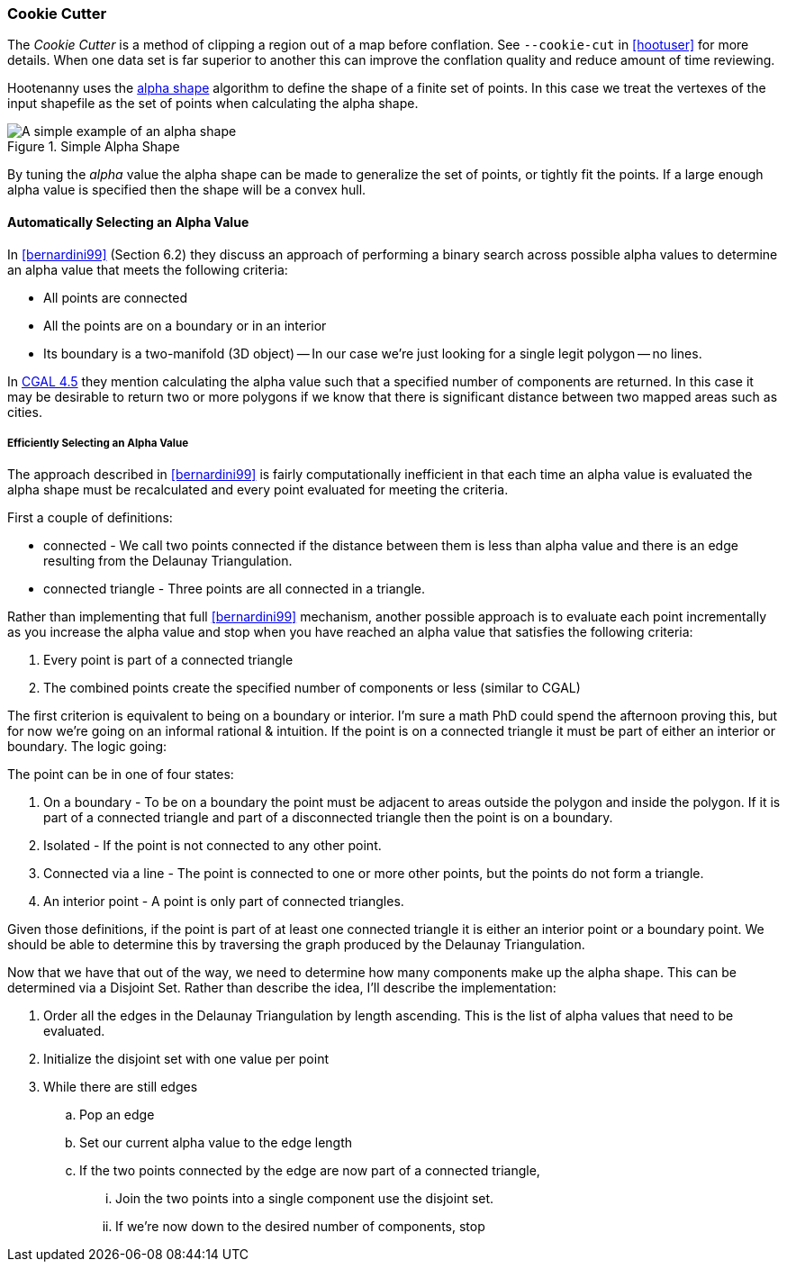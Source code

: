 
=== Cookie Cutter

The _Cookie Cutter_ is a method of clipping a region out of a map before
conflation. See `--cookie-cut` in <<hootuser>> for more details. When one
data set is far superior to another this can improve the conflation quality and
reduce amount of time reviewing.

Hootenanny uses the
link:$$https://github.com/ngageoint/hootenanny/wiki/files/2010-B-01-AlphaShapes.pdf$$[alpha
shape] algorithm to define the shape of a finite set of points. In this case we
treat the vertexes of the input shapefile as the set of points when calculating
the alpha shape.

[[alphashape]]
.Simple Alpha Shape
image::images/AlphaShape.png[A simple example of an alpha shape,scalewidth="50%"]

By tuning the _alpha_ value the alpha shape can be made to generalize the set of
points, or tightly fit the points. If a large enough alpha value is specified
then the shape will be a convex hull.

==== Automatically Selecting an Alpha Value

In <<bernardini99>> (Section 6.2) they discuss an approach of performing a
binary search across possible alpha values to determine an alpha value that
meets the following criteria:

* All points are connected
* All the points are on a boundary or in an interior
* Its boundary is a two-manifold (3D object) -- In our case we're just looking
  for a single legit polygon -- no lines.

In
link:$$http://doc.cgal.org/latest/Alpha_shapes_2/classCGAL_1_1Alpha__shape__2.html#afd047290bb8e9d12194eed582e82a9f1$$[CGAL 4.5] they
mention calculating the alpha value
such that a specified number of components are returned. In this case it may be
desirable to return two or more polygons if we know that there is significant
distance between two mapped areas such as cities.

===== Efficiently Selecting an Alpha Value

The approach described in <<bernardini99>> is fairly computationally inefficient
in that each time an alpha value is evaluated the alpha shape must be
recalculated and every point evaluated for meeting the criteria.

First a couple of definitions:

* connected - We call two points connected if the distance between them is less
  than alpha value and there is an edge resulting from the Delaunay
  Triangulation.
* connected triangle - Three points are all connected in a triangle.

Rather than implementing that full <<bernardini99>> mechanism, another possible
approach is to evaluate each point incrementally as you increase the alpha value
and stop when you have reached an alpha value that satisfies the following
criteria:

1. Every point is part of a connected triangle
2. The combined points create the specified number of components or less
   (similar to CGAL)

The first criterion is equivalent to being on a boundary or interior. I'm sure a
math PhD could spend the afternoon proving this, but for now we're going on an
informal rational & intuition. If the point is on a connected triangle it must
be part of either an interior or boundary. The logic going:

The point can be in one of four states:

1. On a boundary - To be on a boundary the point must be adjacent to areas
   outside the polygon and inside the polygon. If it is part of a connected
   triangle and part of a disconnected triangle then the point is on a boundary.
2. Isolated - If the point is not connected to any other point.
3. Connected via a line - The point is connected to one or more other points,
   but the points do not form a triangle.
4. An interior point - A point is only part of connected triangles.

Given those definitions, if the point is part of at least one connected triangle
it is either an interior point or a boundary point. We should be able to
determine this by traversing the graph produced by the Delaunay Triangulation.

Now that we have that out of the way, we need to determine how many components
make up the alpha shape. This can be determined via a Disjoint Set. Rather than
describe the idea, I'll describe the implementation:

. Order all the edges in the Delaunay Triangulation by length ascending. This is
  the list of alpha values that need to be evaluated.
. Initialize the disjoint set with one value per point
. While there are still edges
.. Pop an edge
.. Set our current alpha value to the edge length
.. If the two points connected by the edge are now part of a connected triangle,
... Join the two points into a single component use the disjoint set.
... If we're now down to the desired number of components, stop


